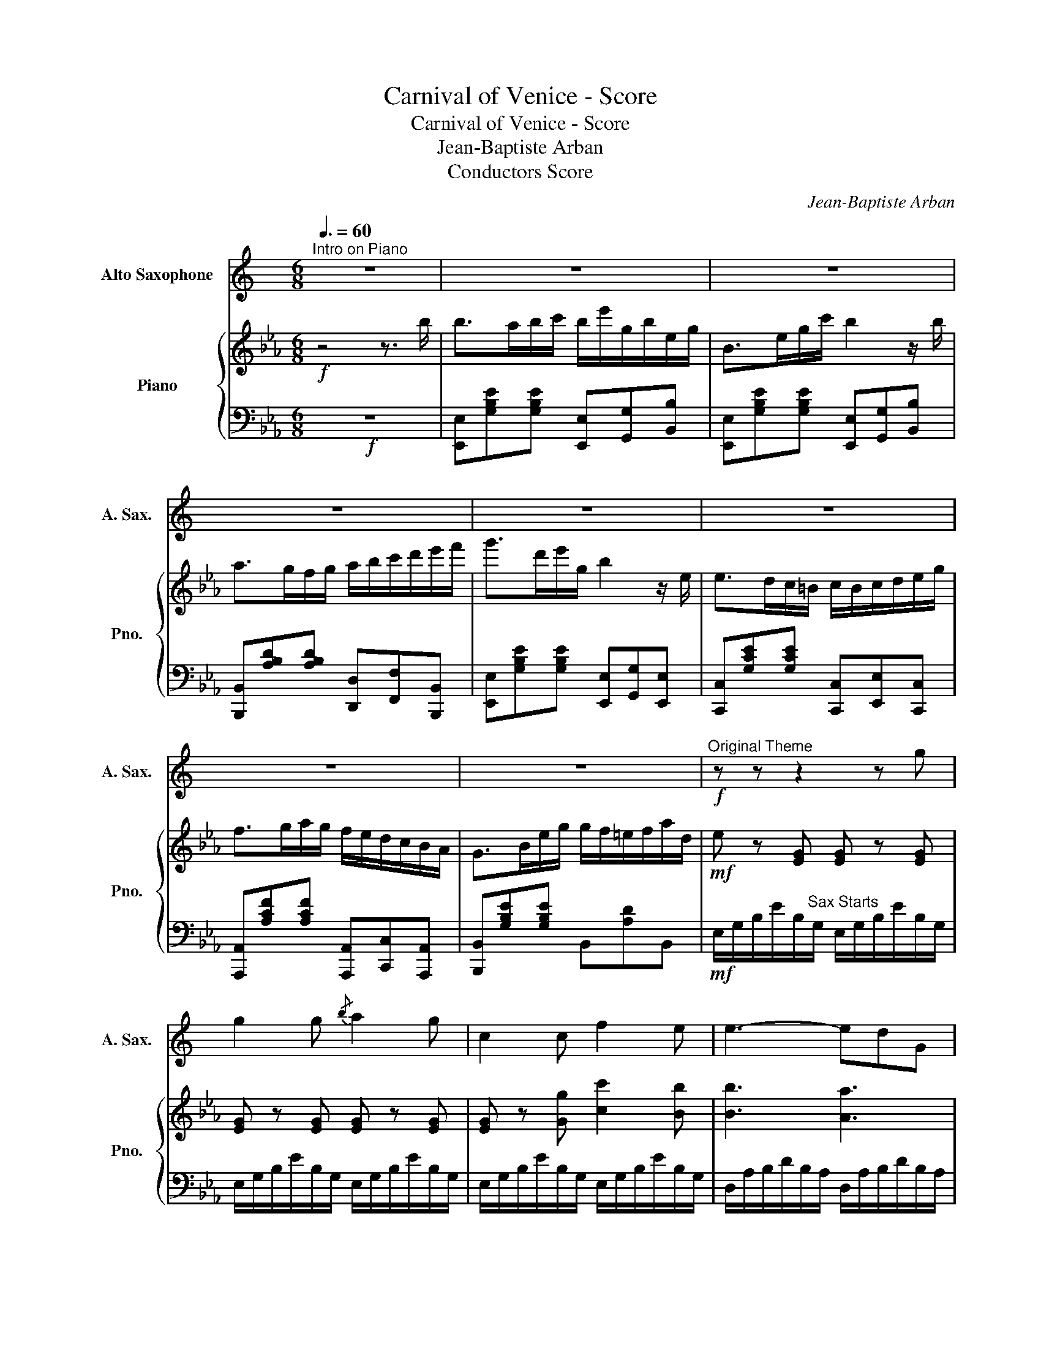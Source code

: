 X:1
T:Carnival of Venice - Score
T:Carnival of Venice - Score
T:Jean-Baptiste Arban
T:Conductors Score
C:Jean-Baptiste Arban
Z:Conductors Score
%%score 1 { 2 | 3 }
L:1/8
Q:3/8=60
M:6/8
K:Eb
V:1 treble transpose=-9 nm="Alto Saxophone" snm="A. Sax."
V:2 treble nm="Piano" snm="Pno."
V:3 bass 
V:1
[K:C]"^Intro on Piano" z6 | z6 | z6 | z6 | z6 | z6 | z6 | z6 |"^Original Theme"!f! z z z2 z g | %9
 g2 g{/b} a2 g | c2 c f2 e | e3- edG | c2 z z z c | d2 A e2 A | g2 f e{/g}fd | c2 (3d/c/B/ c2 d | %16
 B3- B z g | g2 g{/b} a2 g | c2 c f2 e | e3- edG | c2- c3 c | d2 b b2 b | b2 a e2 ^f | a6 | %24
 g g2 z de | f2 f f2 f | f2 f b2 a | ^g3{ga} g^fg | a3- afe | ^d2 c B2 A | a2 (3c/d/c/ B2 A | %31
 e2- !fermata!e3 e |{/e} d^cd b2 a | c2 c e2 a | g3- g2 f | e6 |{/e} d^cd b2 a | c2 (3c/d/c/ B2 A | %38
 G^FG e2 d | c3 z z2 |] %40
V:2
!f! z4 z3/2 b/ | b>ab/c'/ b/e'/g/b/e/g/ | B>eg/c'/ b2 z/ b/ | a>gf/g/ a/b/c'/d'/e'/f'/ | %4
 g'>d'e'/g/ b2 z/ e/ | e>dc/=B/ c/B/c/d/e/g/ | f>ga/g/ f/e/d/c/B/A/ | G>Be/g/ g/f/=e/f/a/d/ | %8
!mf! e z [EG] [EG] z [EG] | [EG] z [EG] [EG] z [EG] | [EG] z [Gg] [cc']2 [Bb] | [Bb]3 [Aa]3 | %12
 [Gg]2 [EG] [EG] z [EG] | F z [Ac] [Bc] z [Bc] | [Ac] z [Ac] [A_c] z [Ac] | %15
 [GB] z [GB] [EGB] z [EGB] | [DF] z [DF] [DA] z [DA] | [EG] z [EG] [EG] z [EG] | %18
 [EG] z [Gg] [cc'] z [Bb] | [Bb]3 [Aa]3 | [Gg]2 [EG] [EG] z [EG] | [DF] z [DF] [DF] z [DF] | %22
 [=A,E] z [CE] [A,E] z [CE] | z/ f/a/c'/e'/g'/ f'/e'/c'/a/f/e/ | d3 z z2 | %25
 [FA] z [FA] [FA] z [FA] | [FA] z [FA] [FA] z [FA] | [FG] z [FG] [FG] z [FG] | %28
 [EG] z [EG] [EG] z [EG] | [E^F] z [EF] [EF] z [EF] | [CE^F]6 | !fermata![=B,DG]6 | %32
 z [A,CF][A,CF] z [A,CF][A,CF] | z [G,B,E][G,B,E] z [G,B,E][G,B,E] | %34
 z [B,CDF][B,CDF] z [B,CDF][B,CDF] | z [G,B,E][G,B,E] z [G,B,E][G,B,E] | %36
 z [A,CF][A,CF] z [A,CF][A,CF] | z [G,B,E][G,B,E] [Bb]3 | [cc']3 [dd']3 | [ege']3- [ege'] z2 |] %40
V:3
!f! z6 | [E,,E,][G,B,E][G,B,E] [E,,E,][G,,G,][B,,B,] | %2
 [E,,E,][G,B,E][G,B,E] [E,,E,][G,,G,][B,,B,] | [B,,,B,,][A,B,D][A,B,D] [D,,D,][F,,F,][B,,,B,,] | %4
 [E,,E,][G,B,E][G,B,E] [E,,E,][G,,G,][E,,E,] | [C,,C,][G,CE][G,CE] [C,,C,][E,,E,][C,,C,] | %6
 [A,,,A,,][A,CF][A,CF] [A,,,A,,][C,,C,][A,,,A,,] | [B,,,B,,][G,B,E][G,B,E] B,,[A,D]B,, | %8
!mf! E,/G,/B,/E/B,/"^Sax Starts"G,/ E,/G,/B,/E/B,/G,/ | E,/G,/B,/E/B,/G,/ E,/G,/B,/E/B,/G,/ | %10
 E,/G,/B,/E/B,/G,/ E,/G,/B,/E/B,/G,/ | D,/A,/B,/D/B,/A,/ D,/A,/B,/D/B,/A,/ | %12
 E,/G,/B,/E/B,/G,/ E,/G,/B,/E/B,/G,/ | A,/C/F/A,/C/F/ =E,/B,/C/=E/C/B,/ | %14
 F,/A,/C/F/C/A,/ A,,/A,/C/F/C/A,/ | B,,/G,/B,/E/B,/G,/ E,/G,/B,/E/B,/G,/ | %16
 B,,/F,/B,/D/B,/A,/ B,,/A,/B,/D/B,/G,/ | E,/G,/B,/E/B,/G,/ E,/G,/B,/E/B,/G,/ | %18
 E,/G,/B,/E/B,/G,/ E,/G,/B,/E/B,/G,/ | D,/A,/B,/D/B,/A,/ D,/A,/B,/D/B,/A,/ | %20
 E,/G,/B,/E/B,/G,/ E,/G,/B,/E/B,/G,/ | F,,/F,/B,/D/B,/F,/ F,,/F,/B,/D/A,/F,/ | %22
 F,,/F,/=A,/E/A,/F,/ F,,/F,/A,/E/A,/F,/ | [F,=A,E]6 | [B,D]3 z z2 | %25
 F,/A,/C/F/C/A,/ F,/A,/C/F/C/A,/ | F,/A,/C/F/C/A,/ F,/A,/C/F/C/A,/ | %27
 G,,/G,/=B,/D/B,/G,/ G,,/G,/B,/D/B,/G,/ | C,/E,/G,/C/G,/E,/ C,/E,/G,/C/G,/E,/ | %29
 A,,/E,/A,/C/A,/E,/ A,,/E,/A,/C/A,/E,/ | [A,,A,]6 | !fermata![G,,G,]6 | A,,2 z A,,2 z | %33
 B,,2 z B,,2 z | B,,2 z B,,2 z | E,2 z E,2 z | A,,2 z A,,2 z | B,,2 z B,,[G,B,E][G,B,E] | [D,B,]6 | %39
 E,G,B, E z2 |] %40

